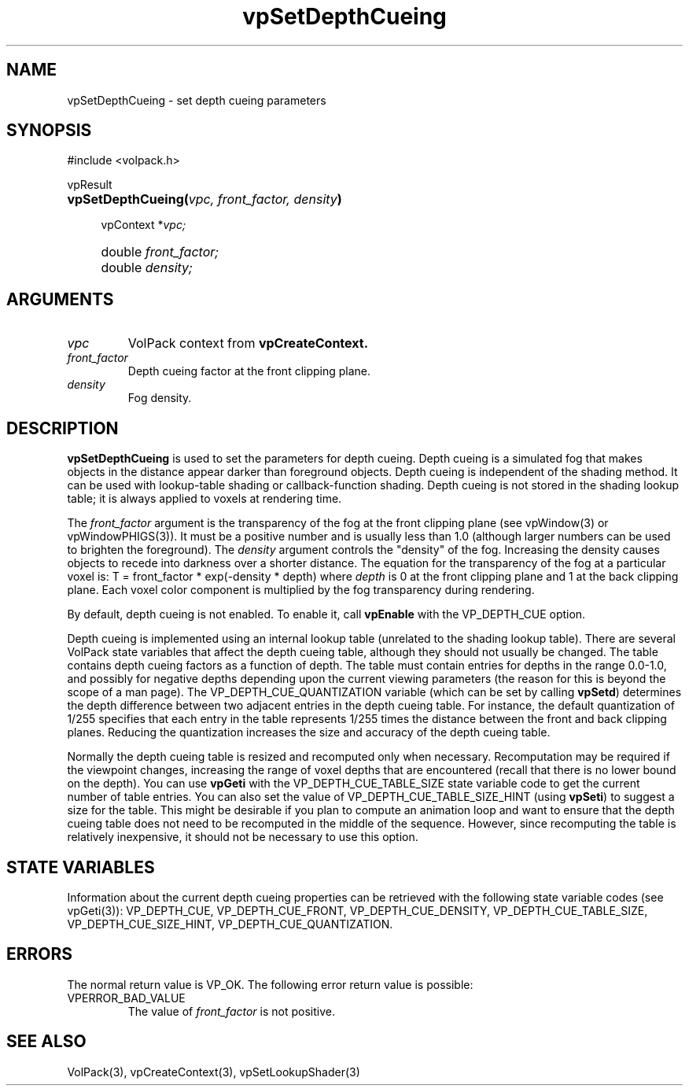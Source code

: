 '\" Copyright (c) 1994 The Board of Trustees of The Leland Stanford
'\" Junior University.  All rights reserved.
'\" 
'\" Permission to use, copy, modify and distribute this software and its
'\" documentation for any purpose is hereby granted without fee, provided
'\" that the above copyright notice and this permission notice appear in
'\" all copies of this software and that you do not sell the software.
'\" Commercial licensing is available by contacting the author.
'\" 
'\" THE SOFTWARE IS PROVIDED "AS IS" AND WITHOUT WARRANTY OF ANY KIND,
'\" EXPRESS, IMPLIED OR OTHERWISE, INCLUDING WITHOUT LIMITATION, ANY
'\" WARRANTY OF MERCHANTABILITY OR FITNESS FOR A PARTICULAR PURPOSE.
'\" 
'\" Author:
'\"    Phil Lacroute
'\"    Computer Systems Laboratory
'\"    Electrical Engineering Dept.
'\"    Stanford University
'\" 
'\" $Date: 1994/12/31 19:49:53 $
'\" $Revision: 1.1 $
'\"
'\" Macros
'\" .FS <type>  --  function start
'\"     <type> is return type of function
'\"     name and arguments follow on next line
.de FS
.PD 0v
.PP
\\$1
.HP 8
..
'\" .FA  --  function arguments
'\"     one argument declaration follows on next line
.de FA
.IP " " 4
..
'\" .FE  --  function end
'\"     end of function declaration
.de FE
.PD
..
'\" .DS  --  display start
.de DS
.IP " " 4
..
'\" .DE  --  display done
.de DE
.LP
..
.TH vpSetDepthCueing 3 "" VolPack
.SH NAME
vpSetDepthCueing \- set depth cueing parameters
.SH SYNOPSIS
#include <volpack.h>
.sp
.FS vpResult
\fBvpSetDepthCueing(\fIvpc, front_factor, density\fB)\fR
.FA
vpContext *\fIvpc;\fR
.FA
double \fIfront_factor;\fR
.FA
double \fIdensity;\fR
.FE
.SH ARGUMENTS
.IP \fIvpc\fR
VolPack context from \fBvpCreateContext.\fR
.IP \fIfront_factor\fR
Depth cueing factor at the front clipping plane.
.IP \fIdensity\fR
Fog density.
.SH DESCRIPTION
\fBvpSetDepthCueing\fR is used to set the parameters for depth cueing.
Depth cueing is a simulated fog that makes objects in the distance
appear darker than foreground objects.
Depth cueing is independent of the shading method.  It can be used
with lookup-table shading or callback-function shading.  Depth cueing
is not stored in the shading lookup table; it is always applied to
voxels at rendering time.
.PP
The \fIfront_factor\fR argument is the transparency of the fog at the
front clipping plane (see vpWindow(3) or vpWindowPHIGS(3)).  It must be a
positive number and is usually less than 1.0 (although larger numbers
can be used to brighten the foreground).  The \fIdensity\fR argument
controls the "density" of the fog.  Increasing the density causes
objects to recede into darkness over a shorter distance.  The equation
for the transparency of the fog at a particular voxel is:
.DS
T = front_factor * exp(-density * depth)
.DE
where \fIdepth\fR is 0 at the front clipping plane and 1 at the back
clipping plane.  Each voxel color component is multiplied by the fog
transparency during rendering.
.PP
By default, depth cueing is not enabled.  To enable it, call
\fBvpEnable\fR with the VP_DEPTH_CUE option.
.PP
Depth cueing is implemented using an internal lookup table
(unrelated to the shading lookup table).  There are several VolPack
state variables that affect the depth cueing table, although they
should not usually be changed.  The table contains depth cueing factors
as a function of depth.  The table must contain entries for depths in
the range 0.0-1.0, and possibly for negative depths depending
upon the current viewing parameters (the reason for this is beyond the
scope of a man page).  The VP_DEPTH_CUE_QUANTIZATION
variable (which can be set by calling \fBvpSetd\fR) determines the
depth difference between two adjacent entries in the depth cueing
table.  For instance, the default quantization of 1/255 specifies that
each entry in the table represents 1/255 times the distance between
the front and back clipping planes.  Reducing the quantization
increases the size and accuracy of the depth cueing table.
.PP
Normally the depth cueing table is resized and recomputed only when
necessary.  Recomputation may be required if the viewpoint changes,
increasing the range of voxel depths that are encountered (recall that
there is no lower bound on the depth).  You can use \fBvpGeti\fR with
the VP_DEPTH_CUE_TABLE_SIZE state variable code to get the current
number of table entries.  You can also set the value of
VP_DEPTH_CUE_TABLE_SIZE_HINT (using \fBvpSeti\fR) to suggest a size for
the table.  This might be desirable if you plan to compute an
animation loop and want to ensure that the depth cueing table does not
need to be recomputed in the middle of the sequence.  However, since
recomputing the table is relatively inexpensive, it should not be
necessary to use this option.
.SH "STATE VARIABLES"
Information about the current depth cueing properties can be retrieved
with the following state variable codes (see vpGeti(3)): VP_DEPTH_CUE,
VP_DEPTH_CUE_FRONT, VP_DEPTH_CUE_DENSITY, VP_DEPTH_CUE_TABLE_SIZE,
VP_DEPTH_CUE_SIZE_HINT, VP_DEPTH_CUE_QUANTIZATION.
.SH ERRORS
The normal return value is VP_OK.  The following error return value is
possible:
.IP VPERROR_BAD_VALUE
The value of \fIfront_factor\fR is not positive.
.SH SEE ALSO
VolPack(3), vpCreateContext(3), vpSetLookupShader(3)
